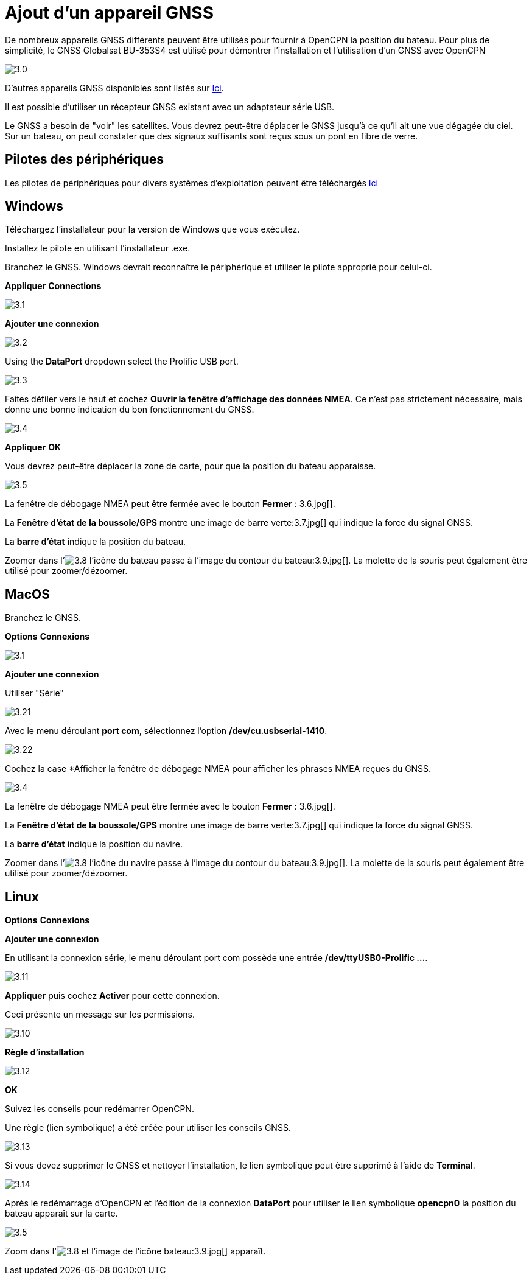 :experimental:
:imagesdir: ../images

= Ajout d'un appareil GNSS

De nombreux appareils GNSS différents peuvent être utilisés pour fournir à OpenCPN la position du bateau. Pour plus de simplicité, le GNSS Globalsat BU-353S4 est utilisé pour démontrer l'installation et l'utilisation d'un GNSS avec OpenCPN

image:3.0.jpg[]

D'autres appareils GNSS disponibles sont listés sur https://opencpn.org/wiki/dokuwiki/doku.php?id=opencpn:supplementary_hardware:gps_devices[Ici].

Il est possible d'utiliser un récepteur GNSS existant avec un adaptateur série USB.

Le GNSS a besoin de "voir" les satellites. Vous devrez peut-être déplacer le GNSS jusqu'à ce qu'il ait une vue dégagée du ciel. Sur un bateau, on peut constater que des signaux suffisants sont reçus sous un pont en fibre de verre.

== Pilotes des périphériques

Les pilotes de périphériques pour divers systèmes d'exploitation peuvent être téléchargés https://www.globalsat.com.tw/fr/a4-10593/BU-353S4.html[Ici]

== Windows

Téléchargez l'installateur pour la version de Windows que vous exécutez.

Installez le pilote en utilisant l'installateur .exe.

Branchez le GNSS. Windows devrait reconnaître le périphérique et utiliser le pilote approprié pour celui-ci.

btn:[Appliquer] btn:[Connections]

image:3.1.jpg[]

btn:[Ajouter une connexion]

image:3.2.jpg[]

Using the *DataPort* dropdown select the Prolific USB port.

image:3.3.jpg[]

Faites défiler vers le haut et cochez *Ouvrir la fenêtre d'affichage des données NMEA*. Ce n'est pas strictement nécessaire, mais donne une bonne indication du bon fonctionnement du GNSS.

image:3.4.jpg[]

btn:[Appliquer] btn:[OK]

Vous devrez peut-être déplacer la zone de carte, pour que la position du bateau apparaisse.

image:3.5.jpg[]

La fenêtre de débogage NMEA peut être fermée avec le bouton *Fermer* : 3.6.jpg[].

La *Fenêtre d'état de la boussole/GPS* montre une image de barre verte:3.7.jpg[] qui indique la force du signal GNSS.

La *barre d'état* indique la position du bateau.

Zoomer dans l'image:3.8.jpg[] l'icône du bateau passe à l'image du contour du bateau:3.9.jpg[]. La molette de la souris peut également être utilisé pour zoomer/dézoomer.

== MacOS

Branchez le GNSS.

btn:[Options] btn:[Connexions]

image:3.1.jpg[]

btn:[Ajouter une connexion]

Utiliser "Série"

image:3.21.jpg[]

Avec le menu déroulant *port com*, sélectionnez l'option */dev/cu.usbserial-1410*.

image:3.22.jpg[]

Cochez la case *Afficher la fenêtre de débogage NMEA pour afficher les phrases NMEA reçues du GNSS.

image:3.4.jpg[]

La fenêtre de débogage NMEA peut être fermée avec le bouton *Fermer* : 3.6.jpg[].

La *Fenêtre d'état de la boussole/GPS* montre une image de barre verte:3.7.jpg[] qui indique la force du signal GNSS.

La *barre d'état* indique la position du navire.

Zoomer dans l'image:3.8.jpg[] l'icône du navire passe à l'image du contour du bateau:3.9.jpg[]. La molette de la souris peut également être utilisé pour zoomer/dézoomer.

== Linux

btn:[Options] btn:[Connexions]

btn:[Ajouter une connexion]

En utilisant la connexion série, le menu déroulant port com possède une entrée */dev/ttyUSB0-Prolific ...*.

image:3.11.jpg[]

btn:[Appliquer] puis cochez *Activer* pour cette connexion.

Ceci présente un message sur les permissions.

image:3.10.jpg[]

btn:[Règle d'installation]

image:3.12.jpg[]

btn:[OK]

Suivez les conseils pour redémarrer OpenCPN.

Une règle (lien symbolique) a été créée pour utiliser les conseils GNSS.

image:3.13.jpg[]

Si vous devez supprimer le GNSS et nettoyer l'installation, le lien symbolique peut être supprimé à l'aide de *Terminal*.

image:3.14.jpg[]

Après le redémarrage d'OpenCPN et l'édition de la connexion *DataPort* pour utiliser le lien symbolique *opencpn0* la position du bateau apparaît sur la carte.

image:3.5.jpg[]

Zoom dans l'image:3.8.jpg[] et l'image de l'icône bateau:3.9.jpg[] apparaît.